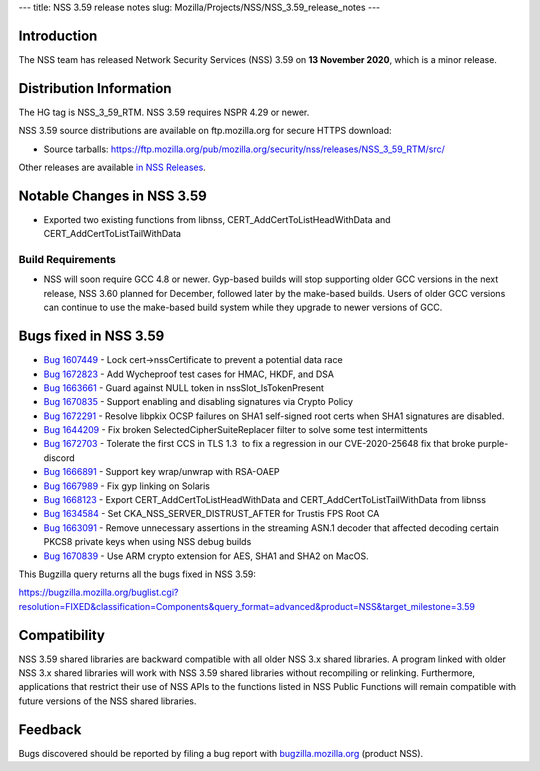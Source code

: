 --- title: NSS 3.59 release notes slug:
Mozilla/Projects/NSS/NSS_3.59_release_notes ---

.. _Introduction:

Introduction
------------

The NSS team has released Network Security Services (NSS) 3.59 on **13
November 2020**, which is a minor release.

.. _Distribution_Information:

Distribution Information
------------------------

The HG tag is NSS_3_59_RTM. NSS 3.59 requires NSPR 4.29 or newer.

NSS 3.59 source distributions are available on ftp.mozilla.org for
secure HTTPS download:

-  Source tarballs:
   https://ftp.mozilla.org/pub/mozilla.org/security/nss/releases/NSS_3_59_RTM/src/

Other releases are available `in NSS
Releases </en-US/docs/Mozilla/Projects/NSS/NSS_Releases>`__.

.. _Notable_Changes_in_NSS_3.59:

Notable Changes in NSS 3.59
---------------------------

-  Exported two existing functions from libnss, 
   CERT_AddCertToListHeadWithData and CERT_AddCertToListTailWithData

.. _Build_Requirements:

Build Requirements
~~~~~~~~~~~~~~~~~~

-  NSS will soon require GCC 4.8 or newer. Gyp-based builds will stop
   supporting older GCC versions in the next release, NSS 3.60 planned
   for December, followed later by the make-based builds. Users of older
   GCC versions can continue to use the make-based build system while
   they upgrade to newer versions of GCC.

.. _Bugs_fixed_in_NSS_3.59:

Bugs fixed in NSS 3.59
----------------------

-  `Bug
   1607449 <https://bugzilla.mozilla.org/show_bug.cgi?id=1607449>`__ -
   Lock cert->nssCertificate to prevent a potential data race
-  `Bug
   1672823 <https://bugzilla.mozilla.org/show_bug.cgi?id=1672823>`__ -
   Add Wycheproof test cases for HMAC, HKDF, and DSA
-  `Bug
   1663661 <https://bugzilla.mozilla.org/show_bug.cgi?id=1663661>`__ -
   Guard against NULL token in nssSlot_IsTokenPresent
-  `Bug
   1670835 <https://bugzilla.mozilla.org/show_bug.cgi?id=1670835>`__ -
   Support enabling and disabling signatures via Crypto Policy
-  `Bug
   1672291 <https://bugzilla.mozilla.org/show_bug.cgi?id=1672291>`__ -
   Resolve libpkix OCSP failures on SHA1 self-signed root certs when
   SHA1 signatures are disabled.
-  `Bug
   1644209 <https://bugzilla.mozilla.org/show_bug.cgi?id=1644209>`__ -
   Fix broken SelectedCipherSuiteReplacer filter to solve some test
   intermittents
-  `Bug
   1672703 <https://bugzilla.mozilla.org/show_bug.cgi?id=1672703>`__ -
   Tolerate the first CCS in TLS 1.3  to fix a regression in our 
   CVE-2020-25648 fix that broke purple-discord
-  `Bug
   1666891 <https://bugzilla.mozilla.org/show_bug.cgi?id=1666891>`__ -
   Support key wrap/unwrap with RSA-OAEP
-  `Bug
   1667989 <https://bugzilla.mozilla.org/show_bug.cgi?id=1667989>`__ -
   Fix gyp linking on Solaris
-  `Bug
   1668123 <https://bugzilla.mozilla.org/show_bug.cgi?id=1668123>`__ -
   Export CERT_AddCertToListHeadWithData and
   CERT_AddCertToListTailWithData from libnss
-  `Bug
   1634584 <https://bugzilla.mozilla.org/show_bug.cgi?id=1634584>`__ -
   Set CKA_NSS_SERVER_DISTRUST_AFTER for Trustis FPS Root CA
-  `Bug
   1663091 <https://bugzilla.mozilla.org/show_bug.cgi?id=1663091>`__ -
   Remove unnecessary assertions in the streaming ASN.1 decoder that
   affected decoding certain PKCS8 private keys when using NSS debug
   builds
-  `Bug
   1670839 <https://bugzilla.mozilla.org/show_bug.cgi?id=1670839>`__ -
   Use ARM crypto extension for AES, SHA1 and SHA2 on MacOS.

This Bugzilla query returns all the bugs fixed in NSS 3.59:

https://bugzilla.mozilla.org/buglist.cgi?resolution=FIXED&classification=Components&query_format=advanced&product=NSS&target_milestone=3.59

.. _Compatibility:

Compatibility
-------------

NSS 3.59 shared libraries are backward compatible with all older NSS 3.x
shared libraries. A program linked with older NSS 3.x shared libraries
will work with NSS 3.59 shared libraries without recompiling or
relinking. Furthermore, applications that restrict their use of NSS APIs
to the functions listed in NSS Public Functions will remain compatible
with future versions of the NSS shared libraries.

.. _Feedback:

Feedback
--------

Bugs discovered should be reported by filing a bug report with
`bugzilla.mozilla.org <https://bugzilla.mozilla.org/enter_bug.cgi?product=NSS>`__
(product NSS).
